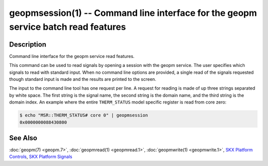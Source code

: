 
geopmsession(1) -- Command line interface for the geopm service batch read features
===================================================================================


Description
-----------

Command line interface for the geopm service read features.

This command can be used to read signals by opening a session with the
geopm service.  The user specifies which signals to read with standard
input. When no command line options are provided, a single read of the
signals requested though standard input is made and the results are
printed to the screen.


The input to the command line tool has one request per line.  A
request for reading is made of up three strings separated by white
space.  The first string is the signal name, the second string is the
domain name, and the third string is the domain index.  An example
where the entire ``THERM_STATUS`` model specific register is read from
core zero:

.. code-block:: bash

    $ echo "MSR::THERM_STATUS# core 0" | geopmsession
    0x0000000088430800


See Also
--------

:doc:`geopm(7) <geopm.7>`\ ,
:doc:`geopmread(1) <geopmread.1>`\ ,
:doc:`geopmwrite(1) <geopmwrite.1>`\ ,
`SKX Platform Controls <controls_SKX.html>`_\ ,
`SKX Platform Signals <signals_SKX.html>`_

